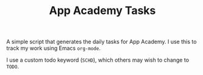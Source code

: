 #+TITLE: App Academy Tasks
A simple script that generates the daily tasks for App Academy. I use this to track my work using Emacs ~org-mode~.

I use a custom todo keyword (~SCHD~), which others may wish to change to ~TODO~.
